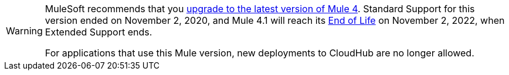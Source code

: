 
[WARNING]
====
MuleSoft recommends that you
xref:updating-mule-4-versions.adoc[upgrade to the latest version of Mule 4].
Standard Support for this version ended on November 2, 2020, and
Mule 4.1 will reach its
https://www.mulesoft.com/legal/versioning-back-support-policy#mule-runtimes-end-of-life[End of Life]
on November 2, 2022, when Extended Support ends.

For applications that use this Mule version, new deployments to CloudHub are no longer allowed.
====
